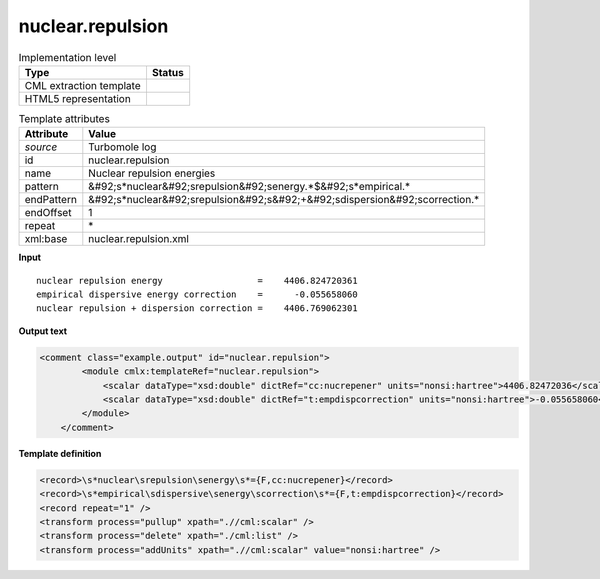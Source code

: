 .. _nuclear.repulsion-d3e48821:

nuclear.repulsion
=================

.. table:: Implementation level

   +----------------------------------------------------------------------------------------------------------------------------+----------------------------------------------------------------------------------------------------------------------------+
   | Type                                                                                                                       | Status                                                                                                                     |
   +============================================================================================================================+============================================================================================================================+
   | CML extraction template                                                                                                    | |image1|                                                                                                                   |
   +----------------------------------------------------------------------------------------------------------------------------+----------------------------------------------------------------------------------------------------------------------------+
   | HTML5 representation                                                                                                       | |image2|                                                                                                                   |
   +----------------------------------------------------------------------------------------------------------------------------+----------------------------------------------------------------------------------------------------------------------------+

.. table:: Template attributes

   +----------------------------------------------------------------------------------------------------------------------------+----------------------------------------------------------------------------------------------------------------------------+
   | Attribute                                                                                                                  | Value                                                                                                                      |
   +============================================================================================================================+============================================================================================================================+
   | *source*                                                                                                                   | Turbomole log                                                                                                              |
   +----------------------------------------------------------------------------------------------------------------------------+----------------------------------------------------------------------------------------------------------------------------+
   | id                                                                                                                         | nuclear.repulsion                                                                                                          |
   +----------------------------------------------------------------------------------------------------------------------------+----------------------------------------------------------------------------------------------------------------------------+
   | name                                                                                                                       | Nuclear repulsion energies                                                                                                 |
   +----------------------------------------------------------------------------------------------------------------------------+----------------------------------------------------------------------------------------------------------------------------+
   | pattern                                                                                                                    | &#92;s*nuclear&#92;srepulsion&#92;senergy.*$&#92;s*empirical.\*                                                            |
   +----------------------------------------------------------------------------------------------------------------------------+----------------------------------------------------------------------------------------------------------------------------+
   | endPattern                                                                                                                 | &#92;s*nuclear&#92;srepulsion&#92;s&#92;+&#92;sdispersion&#92;scorrection.\*                                               |
   +----------------------------------------------------------------------------------------------------------------------------+----------------------------------------------------------------------------------------------------------------------------+
   | endOffset                                                                                                                  | 1                                                                                                                          |
   +----------------------------------------------------------------------------------------------------------------------------+----------------------------------------------------------------------------------------------------------------------------+
   | repeat                                                                                                                     | \*                                                                                                                         |
   +----------------------------------------------------------------------------------------------------------------------------+----------------------------------------------------------------------------------------------------------------------------+
   | xml:base                                                                                                                   | nuclear.repulsion.xml                                                                                                      |
   +----------------------------------------------------------------------------------------------------------------------------+----------------------------------------------------------------------------------------------------------------------------+

.. container:: formalpara-title

   **Input**

::

    nuclear repulsion energy                  =    4406.824720361
    empirical dispersive energy correction    =      -0.055658060
    nuclear repulsion + dispersion correction =    4406.769062301 
       

.. container:: formalpara-title

   **Output text**

.. code:: xml

   <comment class="example.output" id="nuclear.repulsion">   
           <module cmlx:templateRef="nuclear.repulsion">
               <scalar dataType="xsd:double" dictRef="cc:nucrepener" units="nonsi:hartree">4406.82472036</scalar>
               <scalar dataType="xsd:double" dictRef="t:empdispcorrection" units="nonsi:hartree">-0.055658060</scalar>
           </module>
       </comment>

.. container:: formalpara-title

   **Template definition**

.. code:: xml

   <record>\s*nuclear\srepulsion\senergy\s*={F,cc:nucrepener}</record>
   <record>\s*empirical\sdispersive\senergy\scorrection\s*={F,t:empdispcorrection}</record>
   <record repeat="1" />
   <transform process="pullup" xpath=".//cml:scalar" />
   <transform process="delete" xpath="./cml:list" />
   <transform process="addUnits" xpath=".//cml:scalar" value="nonsi:hartree" />

.. |image1| image:: ../../imgs/Total.png
.. |image2| image:: ../../imgs/None.png
